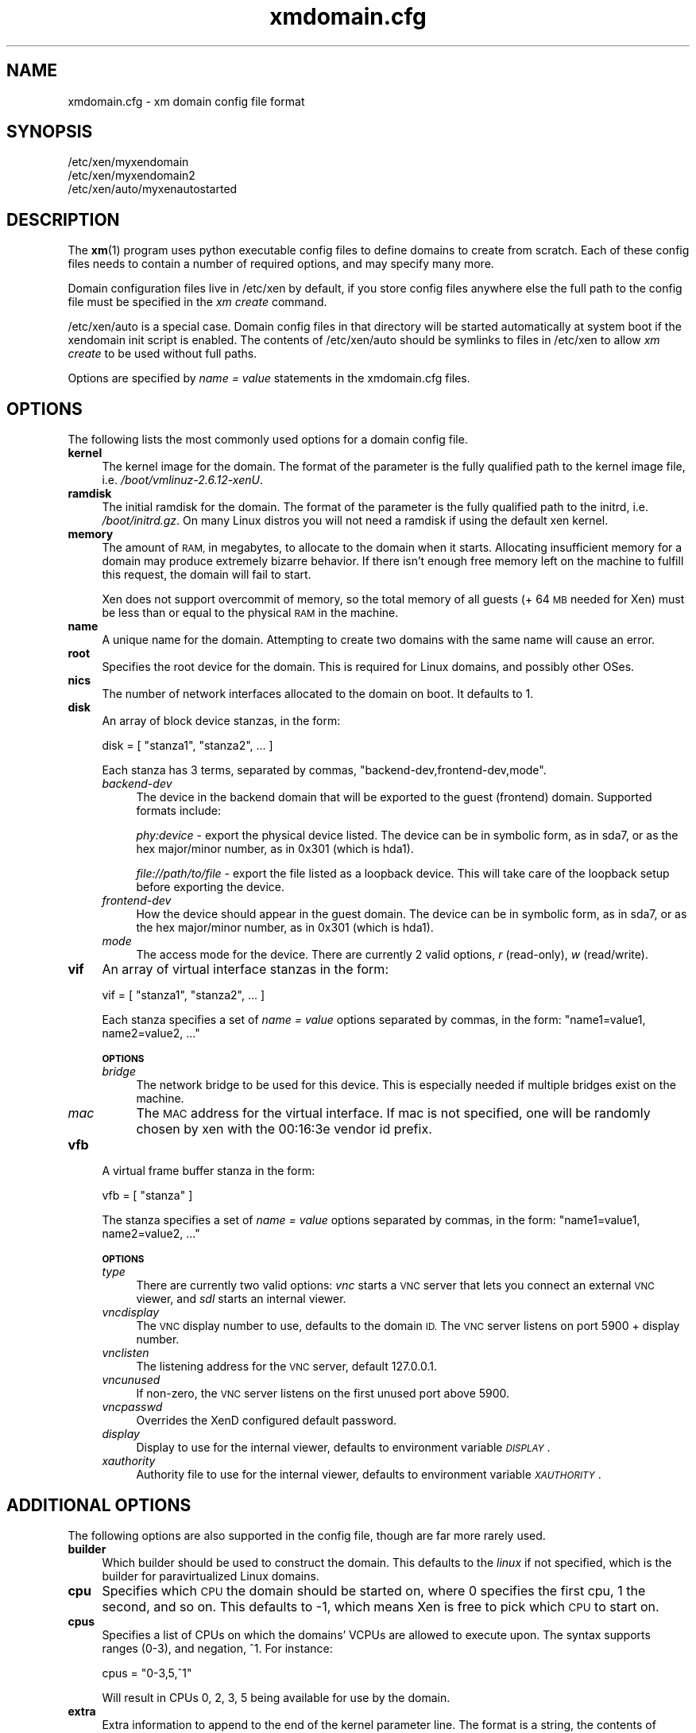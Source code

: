 .\" Automatically generated by Pod::Man 2.27 (Pod::Simple 3.28)
.\"
.\" Standard preamble:
.\" ========================================================================
.de Sp \" Vertical space (when we can't use .PP)
.if t .sp .5v
.if n .sp
..
.de Vb \" Begin verbatim text
.ft CW
.nf
.ne \\$1
..
.de Ve \" End verbatim text
.ft R
.fi
..
.\" Set up some character translations and predefined strings.  \*(-- will
.\" give an unbreakable dash, \*(PI will give pi, \*(L" will give a left
.\" double quote, and \*(R" will give a right double quote.  \*(C+ will
.\" give a nicer C++.  Capital omega is used to do unbreakable dashes and
.\" therefore won't be available.  \*(C` and \*(C' expand to `' in nroff,
.\" nothing in troff, for use with C<>.
.tr \(*W-
.ds C+ C\v'-.1v'\h'-1p'\s-2+\h'-1p'+\s0\v'.1v'\h'-1p'
.ie n \{\
.    ds -- \(*W-
.    ds PI pi
.    if (\n(.H=4u)&(1m=24u) .ds -- \(*W\h'-12u'\(*W\h'-12u'-\" diablo 10 pitch
.    if (\n(.H=4u)&(1m=20u) .ds -- \(*W\h'-12u'\(*W\h'-8u'-\"  diablo 12 pitch
.    ds L" ""
.    ds R" ""
.    ds C` ""
.    ds C' ""
'br\}
.el\{\
.    ds -- \|\(em\|
.    ds PI \(*p
.    ds L" ``
.    ds R" ''
.    ds C`
.    ds C'
'br\}
.\"
.\" Escape single quotes in literal strings from groff's Unicode transform.
.ie \n(.g .ds Aq \(aq
.el       .ds Aq '
.\"
.\" If the F register is turned on, we'll generate index entries on stderr for
.\" titles (.TH), headers (.SH), subsections (.SS), items (.Ip), and index
.\" entries marked with X<> in POD.  Of course, you'll have to process the
.\" output yourself in some meaningful fashion.
.\"
.\" Avoid warning from groff about undefined register 'F'.
.de IX
..
.nr rF 0
.if \n(.g .if rF .nr rF 1
.if (\n(rF:(\n(.g==0)) \{
.    if \nF \{
.        de IX
.        tm Index:\\$1\t\\n%\t"\\$2"
..
.        if !\nF==2 \{
.            nr % 0
.            nr F 2
.        \}
.    \}
.\}
.rr rF
.\"
.\" Accent mark definitions (@(#)ms.acc 1.5 88/02/08 SMI; from UCB 4.2).
.\" Fear.  Run.  Save yourself.  No user-serviceable parts.
.    \" fudge factors for nroff and troff
.if n \{\
.    ds #H 0
.    ds #V .8m
.    ds #F .3m
.    ds #[ \f1
.    ds #] \fP
.\}
.if t \{\
.    ds #H ((1u-(\\\\n(.fu%2u))*.13m)
.    ds #V .6m
.    ds #F 0
.    ds #[ \&
.    ds #] \&
.\}
.    \" simple accents for nroff and troff
.if n \{\
.    ds ' \&
.    ds ` \&
.    ds ^ \&
.    ds , \&
.    ds ~ ~
.    ds /
.\}
.if t \{\
.    ds ' \\k:\h'-(\\n(.wu*8/10-\*(#H)'\'\h"|\\n:u"
.    ds ` \\k:\h'-(\\n(.wu*8/10-\*(#H)'\`\h'|\\n:u'
.    ds ^ \\k:\h'-(\\n(.wu*10/11-\*(#H)'^\h'|\\n:u'
.    ds , \\k:\h'-(\\n(.wu*8/10)',\h'|\\n:u'
.    ds ~ \\k:\h'-(\\n(.wu-\*(#H-.1m)'~\h'|\\n:u'
.    ds / \\k:\h'-(\\n(.wu*8/10-\*(#H)'\z\(sl\h'|\\n:u'
.\}
.    \" troff and (daisy-wheel) nroff accents
.ds : \\k:\h'-(\\n(.wu*8/10-\*(#H+.1m+\*(#F)'\v'-\*(#V'\z.\h'.2m+\*(#F'.\h'|\\n:u'\v'\*(#V'
.ds 8 \h'\*(#H'\(*b\h'-\*(#H'
.ds o \\k:\h'-(\\n(.wu+\w'\(de'u-\*(#H)/2u'\v'-.3n'\*(#[\z\(de\v'.3n'\h'|\\n:u'\*(#]
.ds d- \h'\*(#H'\(pd\h'-\w'~'u'\v'-.25m'\f2\(hy\fP\v'.25m'\h'-\*(#H'
.ds D- D\\k:\h'-\w'D'u'\v'-.11m'\z\(hy\v'.11m'\h'|\\n:u'
.ds th \*(#[\v'.3m'\s+1I\s-1\v'-.3m'\h'-(\w'I'u*2/3)'\s-1o\s+1\*(#]
.ds Th \*(#[\s+2I\s-2\h'-\w'I'u*3/5'\v'-.3m'o\v'.3m'\*(#]
.ds ae a\h'-(\w'a'u*4/10)'e
.ds Ae A\h'-(\w'A'u*4/10)'E
.    \" corrections for vroff
.if v .ds ~ \\k:\h'-(\\n(.wu*9/10-\*(#H)'\s-2\u~\d\s+2\h'|\\n:u'
.if v .ds ^ \\k:\h'-(\\n(.wu*10/11-\*(#H)'\v'-.4m'^\v'.4m'\h'|\\n:u'
.    \" for low resolution devices (crt and lpr)
.if \n(.H>23 .if \n(.V>19 \
\{\
.    ds : e
.    ds 8 ss
.    ds o a
.    ds d- d\h'-1'\(ga
.    ds D- D\h'-1'\(hy
.    ds th \o'bp'
.    ds Th \o'LP'
.    ds ae ae
.    ds Ae AE
.\}
.rm #[ #] #H #V #F C
.\" ========================================================================
.\"
.IX Title "xmdomain.cfg 5"
.TH xmdomain.cfg 5 "2015-06-10" "xen-unstable" "Xen"
.\" For nroff, turn off justification.  Always turn off hyphenation; it makes
.\" way too many mistakes in technical documents.
.if n .ad l
.nh
.SH "NAME"
xmdomain.cfg \- xm domain config file format
.SH "SYNOPSIS"
.IX Header "SYNOPSIS"
.Vb 3
\& /etc/xen/myxendomain
\& /etc/xen/myxendomain2
\& /etc/xen/auto/myxenautostarted
.Ve
.SH "DESCRIPTION"
.IX Header "DESCRIPTION"
The \fBxm\fR(1) program uses python executable config files to define
domains to create from scratch.  Each of these config files needs to
contain a number of required options, and may specify many more.
.PP
Domain configuration files live in /etc/xen by default, if you store
config files anywhere else the full path to the config file must be
specified in the \fIxm create\fR command.
.PP
/etc/xen/auto is a special case.  Domain config files in that
directory will be started automatically at system boot if the
xendomain init script is enabled.  The contents of /etc/xen/auto
should be symlinks to files in /etc/xen to allow \fIxm create\fR to be
used without full paths.
.PP
Options are specified by \fIname = value\fR statements in the
xmdomain.cfg files.
.SH "OPTIONS"
.IX Header "OPTIONS"
The following lists the most commonly used options for a domain config
file.
.IP "\fBkernel\fR" 4
.IX Item "kernel"
The kernel image for the domain.  The format of the parameter is the
fully qualified path to the kernel image file,
i.e. \fI/boot/vmlinuz\-2.6.12\-xenU\fR.
.IP "\fBramdisk\fR" 4
.IX Item "ramdisk"
The initial ramdisk for the domain.  The format of the parameter is
the fully qualified path to the initrd, i.e. \fI/boot/initrd.gz\fR.  On
many Linux distros you will not need a ramdisk if using the default
xen kernel.
.IP "\fBmemory\fR" 4
.IX Item "memory"
The amount of \s-1RAM,\s0 in megabytes, to allocate to the domain when it
starts.  Allocating insufficient memory for a domain may produce
extremely bizarre behavior.  If there isn't enough free memory left on
the machine to fulfill this request, the domain will fail to start.
.Sp
Xen does not support overcommit of memory, so the total memory of all
guests (+ 64 \s-1MB\s0 needed for Xen) must be less than or equal to the
physical \s-1RAM\s0 in the machine.
.IP "\fBname\fR" 4
.IX Item "name"
A unique name for the domain.  Attempting to create two domains with
the same name will cause an error.
.IP "\fBroot\fR" 4
.IX Item "root"
Specifies the root device for the domain.  This is required for Linux
domains, and possibly other OSes.
.IP "\fBnics\fR" 4
.IX Item "nics"
The number of network interfaces allocated to the domain on boot.  It
defaults to 1.
.IP "\fBdisk\fR" 4
.IX Item "disk"
An array of block device stanzas, in the form:
.Sp
.Vb 1
\&    disk = [ "stanza1", "stanza2", ... ]
.Ve
.Sp
Each stanza has 3 terms, separated by commas,
\&\*(L"backend\-dev,frontend\-dev,mode\*(R".
.RS 4
.IP "\fIbackend-dev\fR" 4
.IX Item "backend-dev"
The device in the backend domain that will be exported to the guest
(frontend) domain.  Supported formats include:
.Sp
\&\fIphy:device\fR \- export the physical device listed.  The device can be
in symbolic form, as in sda7, or as the hex major/minor number, as in
0x301 (which is hda1).
.Sp
\&\fIfile://path/to/file\fR \- export the file listed as a loopback device.
This will take care of the loopback setup before exporting the device.
.IP "\fIfrontend-dev\fR" 4
.IX Item "frontend-dev"
How the device should appear in the guest domain.  The device can be
in symbolic form, as in sda7, or as the hex major/minor number, as in
0x301 (which is hda1).
.IP "\fImode\fR" 4
.IX Item "mode"
The access mode for the device.  There are currently 2 valid options,
\&\fIr\fR (read-only), \fIw\fR (read/write).
.RE
.RS 4
.RE
.IP "\fBvif\fR" 4
.IX Item "vif"
An array of virtual interface stanzas in the form:
.Sp
.Vb 1
\&    vif = [ "stanza1", "stanza2", ... ]
.Ve
.Sp
Each stanza specifies a set of \fIname = value\fR options separated by
commas, in the form: \*(L"name1=value1, name2=value2, ...\*(R"
.Sp
\&\fB\s-1OPTIONS\s0\fR
.RS 4
.IP "\fIbridge\fR" 4
.IX Item "bridge"
The network bridge to be used for this device.  This is especially
needed if multiple bridges exist on the machine.
.IP "\fImac\fR" 4
.IX Item "mac"
The \s-1MAC\s0 address for the virtual interface.  If mac is not specified,
one will be randomly chosen by xen with the 00:16:3e vendor id prefix.
.RE
.RS 4
.RE
.IP "\fBvfb\fR" 4
.IX Item "vfb"
A virtual frame buffer stanza in the form:
.Sp
.Vb 1
\&    vfb = [ "stanza" ]
.Ve
.Sp
The stanza specifies a set of \fIname = value\fR options separated by
commas, in the form: \*(L"name1=value1, name2=value2, ...\*(R"
.Sp
\&\fB\s-1OPTIONS\s0\fR
.RS 4
.IP "\fItype\fR" 4
.IX Item "type"
There are currently two valid options: \fIvnc\fR starts a \s-1VNC\s0 server that
lets you connect an external \s-1VNC\s0 viewer, and \fIsdl\fR starts an internal
viewer.
.IP "\fIvncdisplay\fR" 4
.IX Item "vncdisplay"
The \s-1VNC\s0 display number to use, defaults to the domain \s-1ID. \s0 The
\&\s-1VNC\s0 server listens on port 5900 + display number.
.IP "\fIvnclisten\fR" 4
.IX Item "vnclisten"
The listening address for the \s-1VNC\s0 server, default 127.0.0.1.
.IP "\fIvncunused\fR" 4
.IX Item "vncunused"
If non-zero, the \s-1VNC\s0 server listens on the first unused port above
5900.
.IP "\fIvncpasswd\fR" 4
.IX Item "vncpasswd"
Overrides the XenD configured default password.
.IP "\fIdisplay\fR" 4
.IX Item "display"
Display to use for the internal viewer, defaults to environment
variable \fI\s-1DISPLAY\s0\fR.
.IP "\fIxauthority\fR" 4
.IX Item "xauthority"
Authority file to use for the internal viewer, defaults to environment
variable \fI\s-1XAUTHORITY\s0\fR.
.RE
.RS 4
.RE
.SH "ADDITIONAL OPTIONS"
.IX Header "ADDITIONAL OPTIONS"
The following options are also supported in the config file, though
are far more rarely used.
.IP "\fBbuilder\fR" 4
.IX Item "builder"
Which builder should be used to construct the domain.  This defaults
to the \fIlinux\fR if not specified, which is the builder for
paravirtualized Linux domains.
.IP "\fBcpu\fR" 4
.IX Item "cpu"
Specifies which \s-1CPU\s0 the domain should be started on, where 0 specifies
the first cpu, 1 the second, and so on.  This defaults to \-1, which
means Xen is free to pick which \s-1CPU\s0 to start on.
.IP "\fBcpus\fR" 4
.IX Item "cpus"
Specifies a list of CPUs on which the domains' VCPUs are allowed to
execute upon.  The syntax supports ranges (0\-3), and negation, ^1.
For instance:
.Sp
.Vb 1
\&    cpus = "0\-3,5,^1"
.Ve
.Sp
Will result in CPUs 0, 2, 3, 5 being available for use by the domain.
.IP "\fBextra\fR" 4
.IX Item "extra"
Extra information to append to the end of the kernel parameter line.
The format is a string, the contents of which can be anything that the
kernel supports.  For instance:
.Sp
.Vb 1
\&    extra = "4"
.Ve
.Sp
Will cause the domain to boot to runlevel 4.
.IP "\fBnfs_server\fR" 4
.IX Item "nfs_server"
The \s-1IP\s0 address of the \s-1NFS\s0 server to use as the root device for the
domain.  In order to do this you'll need to specify \fIroot=/dev/nfs\fR,
and specify \fInfs_root\fR.
.IP "\fBnfs_root\fR" 4
.IX Item "nfs_root"
The directory on the \s-1NFS\s0 server to be used as the root filesystem.
Specified as a fully qualified path, i.e. \fI/full/path/to/root/dir\fR.
.IP "\fBvcpus\fR" 4
.IX Item "vcpus"
The number of virtual cpus to allocate to the domain.  In order to use
this the xen kernel must be compiled with \s-1SMP\s0 support.
.Sp
This defaults to 1, meaning running the domain as a \s-1UP.\s0
.SH "DOMAIN SHUTDOWN OPTIONS"
.IX Header "DOMAIN SHUTDOWN OPTIONS"
There are 3 options which control domain shutdown (both planned and
unplanned) under certain events.  The 3 events currently captured are:
.IP "\fBon_shutdown\fR" 4
.IX Item "on_shutdown"
Triggered on either an \fIxm shutdown\fR or graceful shutdown from inside
the DomU.
.IP "\fBon_reboot\fR" 4
.IX Item "on_reboot"
Triggered on either an \fIxm reboot\fR or graceful reboot from inside the
DomU.
.IP "\fBon_crash\fR" 4
.IX Item "on_crash"
Triggered when a DomU goes to the crashed state for any reason.
.PP
All of them take one of 4 valid states listed below.
.IP "\fBdestroy\fR" 4
.IX Item "destroy"
The domain will be cleaned up completely.  No attempt at respawning
will occur.  This is what a typical shutdown would look like.
.IP "\fBrestart\fR" 4
.IX Item "restart"
The domain will be restarted with the same name as the old domain.
This is what a typical reboot would look like.
.IP "\fBpreserve\fR" 4
.IX Item "preserve"
The domain will not be cleaned up at all.  This is often useful for
crash state domains which ensures that enough evidence is to debug the
real issue.
.IP "\fBrename-restart\fR" 4
.IX Item "rename-restart"
The old domain will not be cleaned up, but will be renamed so a new
domain can be restarted in it's place.  The old domain will be renamed with
a suffix \-1, \-2, etc, and assigned a new random \s-1UUID\s0; the new domain will
keep the original name and \s-1UUID. \s0 The old domain will release the devices that
it holds, so that the new one may take them.
.Sp
.RS 4
Additionally, the \*(L"on_crash\*(R" event can also take:
.Sp
\&\fBcoredump-destroy\fR
.Sp
Dump the crashed domain's core and then destroy it.
.RE
.IP "\fBcoredump-restart\fR" 4
.IX Item "coredump-restart"
Dump the crashed domain's core and then restart it.
.SH "EXAMPLES"
.IX Header "EXAMPLES"
The following are quick examples of ways that domains might be
configured.  They should not be considered an exhaustive set.
.IP "\fIA Loopback File as Root\fR" 4
.IX Item "A Loopback File as Root"
.Vb 5
\&    kernel = "/boot/vmlinuz\-2.6\-xenU"
\&    memory = 128
\&    name = "MyLinux"      
\&    root = "/dev/hda1 ro"
\&    disk = [ "file:/var/xen/mylinux.img,hda1,w" ]
.Ve
.Sp
This creates a domain called MyLinux with 128 \s-1MB\s0 of memory using a
default xen kernel, and the file /var/xen/mylinux.img loopback mounted
at hda1, which is the root filesystem.
.IP "\fI\s-1NFS\s0 Root\fR" 4
.IX Item "NFS Root"
\&\s-1FIXME:\s0 write me
.IP "\fI\s-1LVM\s0 Root\fR" 4
.IX Item "LVM Root"
\&\s-1FIXME:\s0 write me
.IP "\fITwo Networks\fR" 4
.IX Item "Two Networks"
\&\s-1FIXME:\s0 write me
.SH "SEE ALSO"
.IX Header "SEE ALSO"
\&\fBxm\fR(1)
.SH "AUTHOR"
.IX Header "AUTHOR"
.Vb 1
\&  Sean Dague <sean at dague dot net>
.Ve
.SH "BUGS"
.IX Header "BUGS"
Not all options are currently documented
